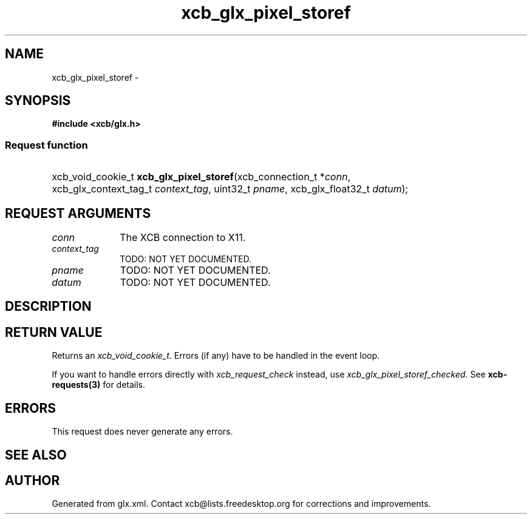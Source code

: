 .TH xcb_glx_pixel_storef 3  2013-07-20 "XCB" "XCB Requests"
.ad l
.SH NAME
xcb_glx_pixel_storef \- 
.SH SYNOPSIS
.hy 0
.B #include <xcb/glx.h>
.SS Request function
.HP
xcb_void_cookie_t \fBxcb_glx_pixel_storef\fP(xcb_connection_t\ *\fIconn\fP, xcb_glx_context_tag_t\ \fIcontext_tag\fP, uint32_t\ \fIpname\fP, xcb_glx_float32_t\ \fIdatum\fP);
.br
.hy 1
.SH REQUEST ARGUMENTS
.IP \fIconn\fP 1i
The XCB connection to X11.
.IP \fIcontext_tag\fP 1i
TODO: NOT YET DOCUMENTED.
.IP \fIpname\fP 1i
TODO: NOT YET DOCUMENTED.
.IP \fIdatum\fP 1i
TODO: NOT YET DOCUMENTED.
.SH DESCRIPTION
.SH RETURN VALUE
Returns an \fIxcb_void_cookie_t\fP. Errors (if any) have to be handled in the event loop.

If you want to handle errors directly with \fIxcb_request_check\fP instead, use \fIxcb_glx_pixel_storef_checked\fP. See \fBxcb-requests(3)\fP for details.
.SH ERRORS
This request does never generate any errors.
.SH SEE ALSO
.SH AUTHOR
Generated from glx.xml. Contact xcb@lists.freedesktop.org for corrections and improvements.
